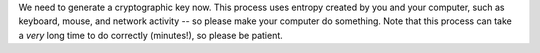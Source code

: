 We need to generate a cryptographic key now. This process uses entropy
created by you and your computer, such as keyboard, mouse, and network
activity -- so please make your computer do something. Note that this
process can take a *very* long time to do correctly (minutes!), so
please be patient.

